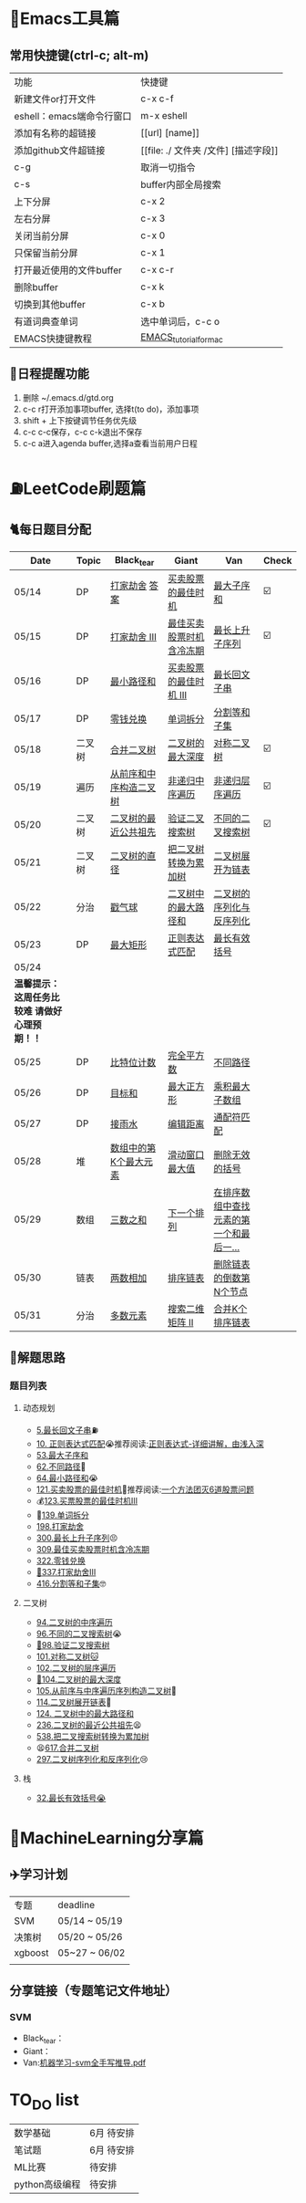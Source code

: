 * 🔧Emacs工具篇
** 常用快捷键(ctrl-c; alt-m)
   | 功能                      | 快捷键                               |
   | 新建文件or打开文件        | c-x c-f                              |
   | eshell：emacs端命令行窗口 | m-x eshell                           |
   | 添加有名称的超链接        | [[url] [name]]                       |
   | 添加github文件超链接      | [[file: ./ 文件夹 /文件] [描述字段]] |
   | c-g                       | 取消一切指令                         |
   | c-s                       | buffer内部全局搜索                   |
   | 上下分屏                  | c-x 2                                |
   | 左右分屏                  | c-x 3                                |
   | 关闭当前分屏              | c-x 0                                |
   | 只保留当前分屏            | c-x 1                                |
   | 打开最近使用的文件buffer  | c-x c-r                              |
   | 删除buffer                | c-x k                                |
   | 切换到其他buffer          | c-x b                                |
   | 有道词典查单词            | 选中单词后，c-c o                    |
   | EMACS快捷键教程           | [[file:./utils/EMACS_TUTORIAL_MAC.pdf][EMACS_tutorial_for_mac]]               |
** 🐓日程提醒功能
   1. 删除 ~/.emacs.d/gtd.org
   2. c-c r打开添加事项buffer, 选择t(to do)，添加事项
   3. shift + 上下按键调节任务优先级
   4. c-c c-c保存，c-c c-k退出不保存
   5. c-c a进入agenda buffer,选择a查看当前用户日程
* ⛽️LeetCode刷题篇
#+DOWNLOADED: file:/var/folders/73/53s3wczx1l32608prn_fdgrm0000gn/T/TemporaryItems/（screencaptureui正在存储文稿，已完成6）/截屏2020-05-14 下午8.50.18.png @ 2020-05-14 20:50:24
[[file:Screen-Pictures/LeetCode%E5%88%B7%E9%A2%98%E7%AF%87/2020-05-14_20-50-24_%E6%88%AA%E5%B1%8F2020-05-14%20%E4%B8%8B%E5%8D%888.50.18.png]]
** 🐈每日题目分配
   | Date         | Topic    | Black_tear             | Giant                    | Van                                     | Check |
   |--------------+----------+------------------------+--------------------------+-----------------------------------------+-------|
   | 05/14        | DP       | [[https://leetcode-cn.com/problems/house-robber/][打家劫舍]]  [[file:./coding/198_打家劫舍.py][答案]]         | [[https://leetcode-cn.com/problems/best-time-to-buy-and-sell-stock/][买卖股票的最佳时机]]       | [[https://leetcode-cn.com/problems/maximum-subarray/][最大子序和]]                              | ☑️     |
   | 05/15        | DP       | [[https://leetcode-cn.com/problems/house-robber-iii/][打家劫舍 III]]           | [[https://leetcode-cn.com/problems/best-time-to-buy-and-sell-stock-with-cooldown/][最佳买卖股票时机含冷冻期]] | [[https://leetcode-cn.com/problems/longest-increasing-subsequence/][最长上升子序列]]                          | ☑️     |
   | 05/16        | DP       | [[https://leetcode-cn.com/problems/minimum-path-sum/][最小路径和]]             | [[https://leetcode-cn.com/problems/best-time-to-buy-and-sell-stock-iii/][买卖股票的最佳时机 III]]   | [[https://leetcode-cn.com/problems/longest-palindromic-substring/][最长回文子串]]                            |       |
   | 05/17        | DP       | [[https://leetcode-cn.com/problems/coin-change/][零钱兑换]]               | [[https://leetcode-cn.com/problems/word-break/][单词拆分]]                 | [[https://leetcode-cn.com/problems/partition-equal-subset-sum/][分割等和子集]]                            |       |
   |--------------+----------+------------------------+--------------------------+-----------------------------------------+-------|
   | 05/18        | 二叉树   | [[https://leetcode-cn.com/problems/merge-two-binary-trees][合并二叉树]]             | [[https://leetcode-cn.com/problems/maximum-depth-of-binary-tree][二叉树的最大深度]]         | [[https://leetcode-cn.com/problems/symmetric-tree][对称二叉树]]                              | ☑️     |
   | 05/19        | 遍历     | [[https://leetcode-cn.com/problems/construct-binary-tree-from-preorder-and-inorder-traversal][从前序和中序构造二叉树]] | [[https://leetcode-cn.com/problems/binary-tree-inorder-traversal/][非递归中序遍历]]           | [[https://leetcode-cn.com/problems/binary-tree-level-order-traversal/][非递归层序遍历]]                          | ☑️     |
   | 05/20        | 二叉树   | [[https://leetcode-cn.com/problems/lowest-common-ancestor-of-a-binary-tree][二叉树的最近公共祖先]]   | [[https://leetcode-cn.com/problems/validate-binary-search-tree][验证二叉搜索树]]           | [[https://leetcode-cn.com/problems/unique-binary-search-trees][不同的二叉搜索树]]                        | ☑️     |
   | 05/21        | 二叉树   | [[https://leetcode-cn.com/problems/diameter-of-binary-tree][二叉树的直径]]           | [[https://leetcode-cn.com/problems/convert-bst-to-greater-tree][把二叉树转换为累加树]]     | [[https://leetcode-cn.com/problems/flatten-binary-tree-to-linked-list][二叉树展开为链表]]                        |       |
   | 05/22        | 分治     | [[https://leetcode-cn.com/problems/burst-balloons][戳气球]]                 | [[https://leetcode-cn.com/problems/binary-tree-maximum-path-sum][二叉树中的最大路径和]]     | [[https://leetcode-cn.com/problems/serialize-and-deserialize-binary-tree][二叉树的序列化与反序列化]]                |       |
   | 05/23        | DP       | [[https://leetcode-cn.com/problems/maximal-rectangle/][最大矩形]]               | [[https://leetcode-cn.com/problems/regular-expression-matching/][正则表达式匹配]]           | [[https://leetcode-cn.com/problems/longest-valid-parentheses/][最长有效括号]]                            |       |
   | 05/24        |          |                        |                          |                                         |       |
   |--------------+----------+------------------------+--------------------------+-----------------------------------------+-------|
   | *温馨提示：  这周任务比较难 请做好心理预期！！*                                                                               |
   | 05/25        | DP       | [[https://leetcode-cn.com/problems/counting-bits/][比特位计数]]             | [[https://leetcode-cn.com/problems/perfect-squares/][完全平方数]]               | [[https://leetcode-cn.com/problems/unique-paths/][不同路径]]                                |       |
   | 05/26        | DP       | [[https://leetcode-cn.com/problems/target-sum/][目标和]]                 | [[https://leetcode-cn.com/problems/maximal-square/][最大正方形]]               | [[https://leetcode-cn.com/problems/maximum-product-subarray/][乘积最大子数组]]                          |       |
   | 05/27        | DP       | [[https://leetcode-cn.com/problems/trapping-rain-water/][接雨水]]                 | [[https://leetcode-cn.com/problems/edit-distance/][编辑距离]]                 | [[https://leetcode-cn.com/problems/wildcard-matching][通配符匹配]]                              |       |
   | 05/28        | 堆       | [[https://leetcode-cn.com/problems/kth-largest-element-in-an-array][数组中的第K个最大元素]]  | [[https://leetcode-cn.com/problems/sliding-window-maximum/][滑动窗口最大值]]           | [[https://leetcode-cn.com/problems/remove-invalid-parentheses/][删除无效的括号]]                          |       |
   | 05/29        | 数组     | [[https://leetcode-cn.com/problems/3sum][三数之和]]               | [[https://leetcode-cn.com/problems/next-permutation][下一个排列]]               | [[https://leetcode-cn.com/problems/find-first-and-last-position-of-element-in-sorted-array][在排序数组中查找元素的第一个和最后一...]] |       |
   | 05/30        | 链表     | [[https://leetcode-cn.com/problems/add-two-numbers][两数相加]]               | [[https://leetcode-cn.com/problems/sort-list][排序链表]]                 | [[https://leetcode-cn.com/problems/remove-nth-node-from-end-of-list][删除链表的倒数第N个节点]]                 |       |
   | 05/31        | 分治     | [[https://leetcode-cn.com/problems/majority-element][多数元素]]               | [[https://leetcode-cn.com/problems/search-a-2d-matrix-ii][搜索二维矩阵 II]]          | [[https://leetcode-cn.com/problems/merge-k-sorted-lists][合并K个排序链表]]                         |       |
** 🧠解题思路
*** 题目列表
**** 动态规划
     * [[file:./coding/5_最长回文子串.py][5.最长回文子串]]⛽️
     * [[file:/coding/10_正则表达式匹配.py][10. 正则表达式匹配]]😭推荐阅读:[[https://leetcode-cn.com/problems/regular-expression-matching/solution/ji-yu-guan-fang-ti-jie-gen-xiang-xi-de-jiang-jie-b/][正则表达式-详细讲解，由浅入深]]
     * [[/coding/53_最大子序和.py][53.最大子序和]]
     * [[file:./coding/62_不同路径.py][62.不同路径]]🐶
     * [[file:./coding/64_最小路径和.py][64.最小路径和]]😭
     * [[file:./coding/121_买卖股票的最佳时机.py][121.买卖股票的最佳时机]]🍉推荐阅读:[[https://leetcode-cn.com/problems/best-time-to-buy-and-sell-stock/solution/yi-ge-fang-fa-tuan-mie-6-dao-gu-piao-wen-ti-by-l-3/][一个方法团灭6道股票问题]]
     * 💰[[file:/coding/123_买卖股票的最佳时机III.py][123.买票股票的最佳时机III]]
     * 🥤[[file:./coding/139_单词拆分.py][139.单词拆分]]
     * [[file:./coding/198_打家劫舍.py][198.打家劫舍]]
     * [[file:./coding/300_最长上升子序列.py][300.最长上升子序列]]😣
     * [[file:./coding/309_最佳买卖股票时机含冷冻期.py][309.最佳买卖股票时机含冷冻期]]
     * [[file:./coding/322_零钱兑换.py][322.零钱兑换]]
     * [[file:./coding/337_打家劫舍III.py][🍊337.打家劫舍III]]
     * [[file:./coding/416_分割等和子集.py][416.分割等和子集]]🤓
**** 二叉树
    * [[file:./coding/94_二叉树的中序遍历.py][94.二叉树的中序遍历]]
    * [[file:./coding/96_不同的二叉搜索树.py][96.不同的二叉搜索树]]😭
    * [[file:./coding/98_验证二叉搜索树.py][💪98.验证二叉搜索树]]
    * [[file:./coding/101_对称二叉树.py][101.对称二叉树🐱]]
    * [[file:./coding/102_二叉树的层序遍历.py][102.二叉树的层序遍历]]
    * [[file:./coding/104_二叉树的最大深度.py][🌲104.二叉树的最大深度]]
    * [[file:./coding/105_从前序与中序遍历序列构造二叉树.py][105.从前序与中序遍历序列构造二叉树]]🎩
    * [[file:./coding/114_二叉树展开为链表.py][114.二叉树展开链表]]🐶
    * [[file:/coding/124_二叉树中的最大路径和.py][124. 二叉树中的最大路径和]]
    * [[file:./coding/236_二叉树的最近公共祖先.py][236.二叉树的最近公共祖先]]😫
    * [[file:/coding/538_把二叉搜索树转换为累加树.py][538.把二叉搜索树转换为累加树]]
    * 😫[[file:./coding/617_合并二叉树.py][617.合并二叉树]]
    * [[file:./coding/297_二叉树的序列化与反序列化.py][297.二叉树序列化和反序列化]]😢
**** 栈   
    * [[file:./coding/32_最长有效括号.py][32.最长有效括号😭]]
* 📣MachineLearning分享篇
** ✈️学习计划
   | 专题    | deadline      |
   | SVM     | 05/14 ~ 05/19 |
   | 决策树  | 05/20 ~ 05/26 |
   | xgboost | 05~27 ~ 06/02 |
   |         |               |
** 分享链接（专题笔记文件地址）
*** SVM
    + Black_tear：
    + Giant：
    + Van:[[file:./docs/SVM/机器学习-svm全手写推导_compressed.pdf][机器学习-svm全手写推导.pdf]]
   
*   TO_DO list
   | 数学基础       | 6月 待安排 |
   | 笔试题         | 6月 待安排 |
   | ML比赛         | 待安排     |
   | python高级编程 | 待安排     |
